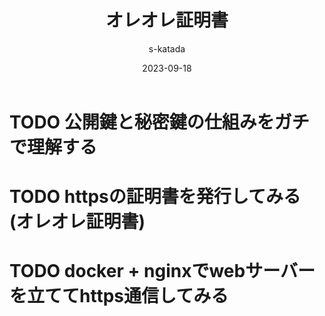 #+title: オレオレ証明書
#+author: s-katada
#+date: 2023-09-18
#+STARTUP: indent
#+STARTUP: fold

* TODO 公開鍵と秘密鍵の仕組みをガチで理解する
* TODO httpsの証明書を発行してみる(オレオレ証明書)
* TODO docker + nginxでwebサーバーを立ててhttps通信してみる
